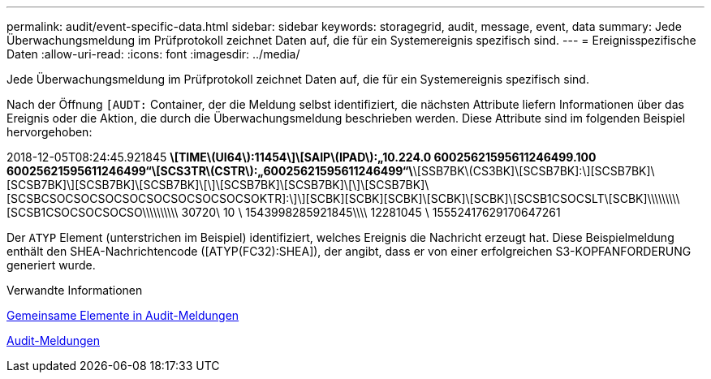 ---
permalink: audit/event-specific-data.html 
sidebar: sidebar 
keywords: storagegrid, audit, message, event, data 
summary: Jede Überwachungsmeldung im Prüfprotokoll zeichnet Daten auf, die für ein Systemereignis spezifisch sind. 
---
= Ereignisspezifische Daten
:allow-uri-read: 
:icons: font
:imagesdir: ../media/


[role="lead"]
Jede Überwachungsmeldung im Prüfprotokoll zeichnet Daten auf, die für ein Systemereignis spezifisch sind.

Nach der Öffnung `[AUDT:` Container, der die Meldung selbst identifiziert, die nächsten Attribute liefern Informationen über das Ereignis oder die Aktion, die durch die Überwachungsmeldung beschrieben werden. Diese Attribute sind im folgenden Beispiel hervorgehoben:

[]
====
2018-12-05T08:24:45.921845 [AUDT:*\[RSLT\(FC32\):SUCS\]*\[TIME\(UI64\):11454\]\[SAIP\(IPAD\):„10.224.0 60025621595611246499.100 60025621595611246499“\[SCS3TR\(CSTR\):„60025621595611246499“\*\[SSB7BK\(CS3BK]\[SCSB7BK]:\][SCSB7BK]\[SCSB7BK]\][SCSB7BK]\[SCSB7BK]\[\]\[SCSB7BK]\[SCSB7BK]\[\]\[SCSB7BK]\[SCSBCSOCSOCSOCSOCSOCSOCSOCSOCSOKTR]:\]\][SCBK][SCBK][SCBK]\[SCBK]\[SCBK]\[SCSB1CSOCSLT\[SCBK]\\\\\\\\\[SCSB1CSOCSOCSOCSO\\\\\\\\\\ 30720\ 10 \ 1543998285921845\\\\ 12281045 \ 15552417629170647261

====
Der `ATYP` Element (unterstrichen im Beispiel) identifiziert, welches Ereignis die Nachricht erzeugt hat. Diese Beispielmeldung enthält den SHEA-Nachrichtencode ([ATYP(FC32):SHEA]), der angibt, dass er von einer erfolgreichen S3-KOPFANFORDERUNG generiert wurde.

.Verwandte Informationen
xref:common-elements-in-audit-messages.adoc[Gemeinsame Elemente in Audit-Meldungen]

xref:audit-messages-main.adoc[Audit-Meldungen]
